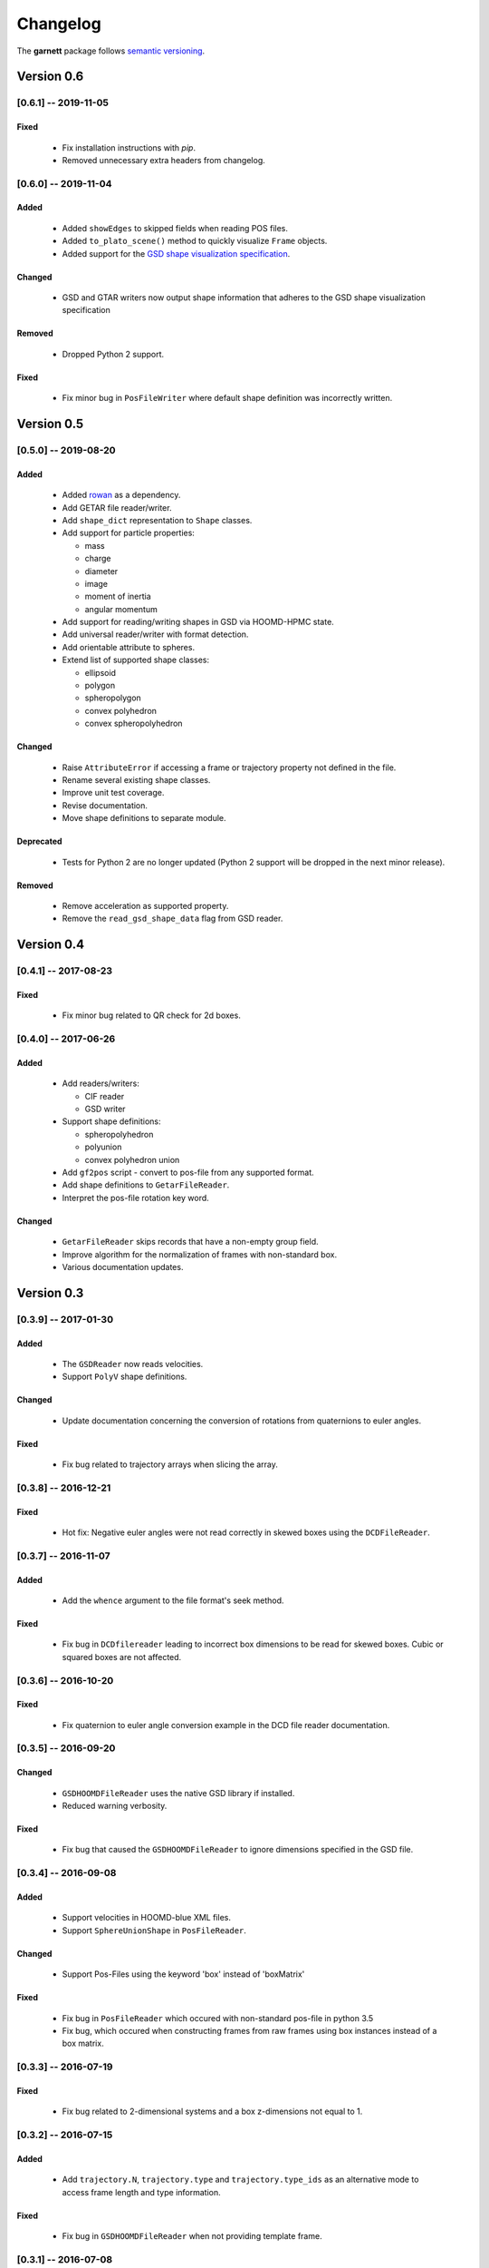 =========
Changelog
=========

The **garnett** package follows `semantic versioning <https://semver.org/>`_.

Version 0.6
===========

[0.6.1] -- 2019-11-05
---------------------

Fixed
+++++
  - Fix installation instructions with `pip`.
  - Removed unnecessary extra headers from changelog.

[0.6.0] -- 2019-11-04
---------------------

Added
+++++
  - Added ``showEdges`` to skipped fields when reading POS files.
  - Added ``to_plato_scene()`` method to quickly visualize ``Frame`` objects.
  - Added support for the `GSD shape visualization specification <https://gsd.readthedocs.io/en/stable/shapes.html>`_.

Changed
+++++++
  - GSD and GTAR writers now output shape information that adheres to the GSD shape visualization specification

Removed
+++++++
  - Dropped Python 2 support.

Fixed
+++++
  - Fix minor bug in ``PosFileWriter`` where default shape definition was incorrectly written.

Version 0.5
===========

[0.5.0] -- 2019-08-20
---------------------

Added
+++++
  - Added `rowan <https://rowan.readthedocs.io/en/latest/>`_ as a dependency.
  - Add GETAR file reader/writer.
  - Add ``shape_dict`` representation to ``Shape`` classes.
  - Add support for particle properties:

    - mass
    - charge
    - diameter
    - image
    - moment of inertia
    - angular momentum

  - Add support for reading/writing shapes in GSD via HOOMD-HPMC state.
  - Add universal reader/writer with format detection.
  - Add orientable attribute to spheres.
  - Extend list of supported shape classes:

    - ellipsoid
    - polygon
    - spheropolygon
    - convex polyhedron
    - convex spheropolyhedron

Changed
+++++++
  - Raise ``AttributeError`` if accessing a frame or trajectory property not defined in the file.
  - Rename several existing shape classes.
  - Improve unit test coverage.
  - Revise documentation.
  - Move shape definitions to separate module.

Deprecated
++++++++++
  - Tests for Python 2 are no longer updated (Python 2 support will be dropped in the next minor release).

Removed
+++++++
  - Remove acceleration as supported property.
  - Remove the ``read_gsd_shape_data`` flag from GSD reader.

Version 0.4
===========

[0.4.1] -- 2017-08-23
---------------------

Fixed
+++++
  - Fix minor bug related to QR check for 2d boxes.

[0.4.0] -- 2017-06-26
---------------------

Added
+++++
  - Add readers/writers:

    - CIF reader
    - GSD writer

  - Support shape definitions:

    - spheropolyhedron
    - polyunion
    - convex polyhedron union

  - Add ``gf2pos`` script - convert to pos-file from any supported format.
  - Add shape definitions to ``GetarFileReader``.
  - Interpret the pos-file rotation key word.

Changed
+++++++
  - ``GetarFileReader`` skips records that have a non-empty group field.
  - Improve algorithm for the normalization of frames with non-standard box.
  - Various documentation updates.

Version 0.3
===========

[0.3.9] -- 2017-01-30
---------------------

Added
+++++
  - The ``GSDReader`` now reads velocities.
  - Support ``PolyV`` shape definitions.

Changed
+++++++
  - Update documentation concerning the conversion of rotations from quaternions to euler angles.

Fixed
+++++
  - Fix bug related to trajectory arrays when slicing the array.

[0.3.8] -- 2016-12-21
---------------------

Fixed
+++++
  - Hot fix: Negative euler angles were not read correctly in skewed boxes using the ``DCDFileReader``.

[0.3.7] -- 2016-11-07
---------------------

Added
+++++
  - Add the ``whence`` argument to the file format's seek method.

Fixed
+++++
  - Fix bug in ``DCDfilereader`` leading to incorrect box dimensions to be read for skewed boxes. Cubic or squared boxes are not affected.

[0.3.6] -- 2016-10-20
---------------------

Fixed
+++++
  - Fix quaternion to euler angle conversion example in the DCD file reader documentation.

[0.3.5] -- 2016-09-20
---------------------

Changed
+++++++
  - ``GSDHOOMDFileReader`` uses the native GSD library if installed.
  - Reduced warning verbosity.

Fixed
+++++
  - Fix bug that caused the ``GSDHOOMDFileReader`` to ignore dimensions specified in the GSD file.

[0.3.4] -- 2016-09-08
---------------------

Added
+++++
  - Support velocities in HOOMD-blue XML files.
  - Support ``SphereUnionShape`` in ``PosFileReader``.

Changed
+++++++
  - Support Pos-Files using the keyword 'box' instead of 'boxMatrix'

Fixed
+++++
  - Fix bug in ``PosFileReader`` which occured with non-standard pos-file in python 3.5
  - Fix bug, which occured when constructing frames from raw frames using box instances instead of a box matrix.

[0.3.3] -- 2016-07-19
---------------------

Fixed
+++++
  - Fix bug related to 2-dimensional systems and a box z-dimensions not equal to 1.

[0.3.2] -- 2016-07-15
---------------------

Added
+++++
  - Add ``trajectory.N``, ``trajectory.type`` and ``trajectory.type_ids`` as an alternative mode to access frame length and type information.

Fixed
+++++
  - Fix bug in ``GSDHOOMDFileReader`` when not providing template frame.

[0.3.1] -- 2016-07-08
---------------------

Changed
+++++++
  - Update the GSD hoomd module.

[0.3.0] -- 2016-07-06
---------------------

Added
+++++
  - Provide a highly optimized cythonized ``DCDFileReader``.
  - Allow trajectory data acess via coherent numpy arrays.
  - Make snapshot creation and copying HOOMD-blue 2.0 compatible.

Changed
+++++++

  - Update the GSD module.
  - Improve the ``Box`` class documentation.
  - Overall improvement of the documentation.

Fixed
+++++
  - Fix and optimize the pure-python ``DCDFileReader``.

Version 0.2
===========

[0.2.1] -- 2016-07-10
---------------------

Fixed
+++++
  - Fix an issue with injavis pos-files causing parser errors.

[0.2.0] -- 2016-04-28
---------------------

Fixed
+++++
  - Fix HOOMD-blue snapshot type issue.

Version 0.1
===========

[0.1.9] -- 2016-04-09
---------------------

Added
+++++
  - Add ``GSDHoomdFileReader``.

Fixed
+++++
  - Fix type issue in ``HoomdBlueXMLFileReader``.

[0.1.8] -- 2016-04-04
---------------------

Added
+++++
  - Add ``HoomdBlueXMLFileReader``.
  - Add ``DCDFileReader``.
  - Add ``CifFileWriter``.
  - Add ``GetarFileReader``.

Fixed
+++++
  - Fix type issue in DCD.


[0.1.6] -- 2016-01-28
---------------------

Changed
+++++++
  - Extend FileFormat API to increase file-like compatibility.

Fixed
+++++
  - Fixed ``box_matrix`` calculation.

[0.1.5] -- 2016-01-11
---------------------

Changed
+++++++
  - Frames only loaded into memory on demand.
  - Improved trajectory iteration logic.

No change logs prior to v0.1.5
------------------------------
